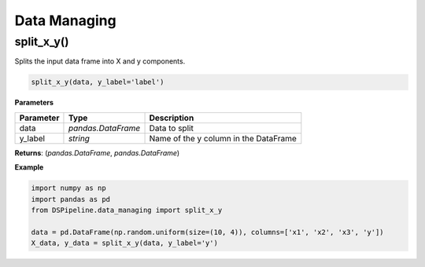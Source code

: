 Data Managing
=============

split_x_y()
-----------

Splits the input data frame into X and y components.

.. code-block:: python

    split_x_y(data, y_label='label')


**Parameters**

+---------------+--------------------+---------------------------------------+
| **Parameter** | **Type**           | **Description**                       |
+===============+====================+=======================================+
| data          | *pandas.DataFrame* | Data to split                         |
+---------------+--------------------+---------------------------------------+
| y_label       | *string*           | Name of the y column in the DataFrame |
+---------------+--------------------+---------------------------------------+

**Returns**: (*pandas.DataFrame*, *pandas.DataFrame*)

**Example**

.. code-block:: python

    import numpy as np
    import pandas as pd
    from DSPipeline.data_managing import split_x_y

    data = pd.DataFrame(np.random.uniform(size=(10, 4)), columns=['x1', 'x2', 'x3', 'y'])
    X_data, y_data = split_x_y(data, y_label='y')

